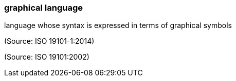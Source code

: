 === graphical language

language whose syntax is expressed in terms of graphical symbols

(Source: ISO 19101-1:2014)

(Source: ISO 19101:2002)

